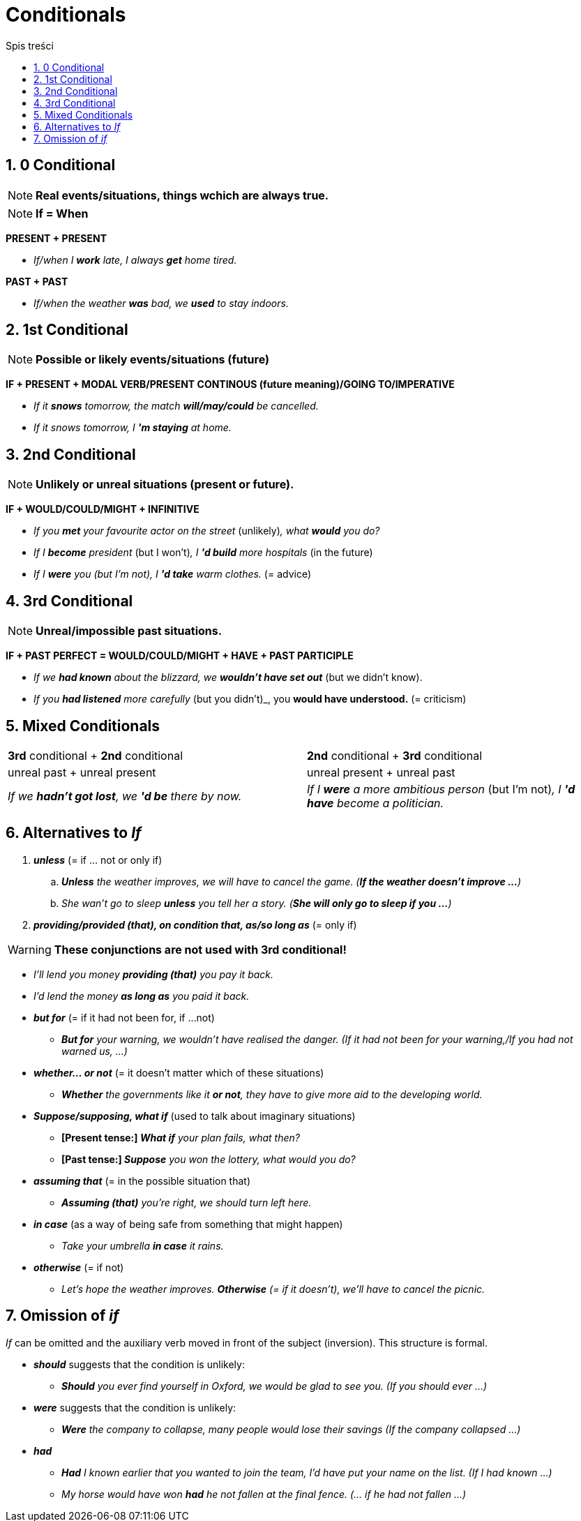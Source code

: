 = Conditionals
:toc:
:toc-title: Spis treści
:sectnums:
:icons: font
:stem:
ifdef::env-github[]
:tip-caption: :bulb:
:note-caption: :information_source:
:important-caption: :heavy_exclamation_mark:
:caution-caption: :fire:
:warning-caption: :warning:
endif::[]

== 0 Conditional
NOTE: *Real events/situations, things wchich are always true.*

NOTE: *If = When*

*PRESENT + PRESENT*

* _If/when I *work* late, I always *get* home tired._

*PAST + PAST*

* _If/when the weather *was* bad, we *used* to stay indoors._

== 1st Conditional

NOTE: *Possible or likely events/situations (future)*

*IF + PRESENT + MODAL VERB/PRESENT CONTINOUS (future meaning)/GOING TO/IMPERATIVE*

* _If it *snows* tomorrow, the match *will/may/could* be cancelled._

* _If it snows tomorrow, I *'m staying* at home._

== 2nd Conditional

NOTE: *Unlikely or unreal situations (present or future).*

*IF + WOULD/COULD/MIGHT + INFINITIVE*

* _If you *met* your favourite actor on the street_ (unlikely)_, what *would* you do?_

* _If I *become* president_ (but I won't)_, I *'d build* more hospitals_ (in the future)

* _If I *were* you (but I'm not), I *'d take* warm clothes._ (= advice)

== 3rd Conditional

NOTE: *Unreal/impossible past situations.*

*IF +  PAST PERFECT = WOULD/COULD/MIGHT + HAVE + PAST PARTICIPLE*

* _If we *had known* about the blizzard, we *wouldn't have set out_* (but we didn't know).

* _If you *had listened* more carefully_ (but you didn't)_, you *would have understood.* (= criticism)

== Mixed Conditionals

[cols="2*<"]
|===
|*3rd* conditional + *2nd* conditional
|*2nd* conditional + *3rd* conditional
|unreal past + unreal present 
|unreal present + unreal past
|_If we *hadn't got lost*, we *'d be* there by now._
|_If I *were* a more ambitious person_ (but I'm not)_, I *'d have* become a politician._
|===

== Alternatives to _If_
. *_unless_* (= if ... not or only if)
.. *_Unless* the weather improves, we will have to cancel the game. (*If the weather doesn't improve ...*)_
.. _She wan't go to sleep *unless* you tell her a story. (*She will only go to sleep if you ...*)_
. *_providing/provided (that), on condition that, as/so long as_* (= only if)


WARNING: *These conjunctions are not used with 3rd conditional!*

* _I'll lend you money *providing (that)* you pay it back._

* _I'd lend the money *as long as* you paid it back._

* *_but for_* (= if it had not been for, if ...not)

** *_But for* your warning, we wouldn't have realised the danger. (If it had not been for your warning,/If you had not warned us, ...)_

* *_whether... or not_* (= it doesn't matter which of these situations)

** *_Whether* the governments like it *or not*, they have to give more aid to the developing world._

* *_Suppose/supposing, what if_* (used to talk about imaginary situations)

** *[Present tense:] _What if* your plan fails, what then?_

** *[Past tense:] _Suppose* you won the lottery, what would you do?_

* *_assuming that_* (= in the possible situation that)

** *_Assuming (that)* you're right, we should turn left here._

* *_in case_* (as a way of being safe from something that might happen)

** _Take your umbrella *in case* it rains._

* *_otherwise_* (= if not)

** _Let's hope the weather improves. *Otherwise* (= if it doesn't), we'll have to cancel the picnic._

== Omission of _if_
_If_ can be omitted and the auxiliary verb moved in front of the subject (inversion). This structure is formal.

* *_should_* suggests that the condition is unlikely:

** *_Should* you ever find yourself in Oxford, we would be glad to see you. (If you should ever ...)_

* *_were_* suggests that the condition is unlikely:

** *_Were* the company to collapse, many people would lose their savings (If the company collapsed ...)_

* *_had_*

** *_Had* I known earlier that you wanted to join the team, I'd have put your name on the list. (If I had known ...)_

** _My horse would have won *had* he not fallen at the final fence. (... if he had not fallen ...)_
